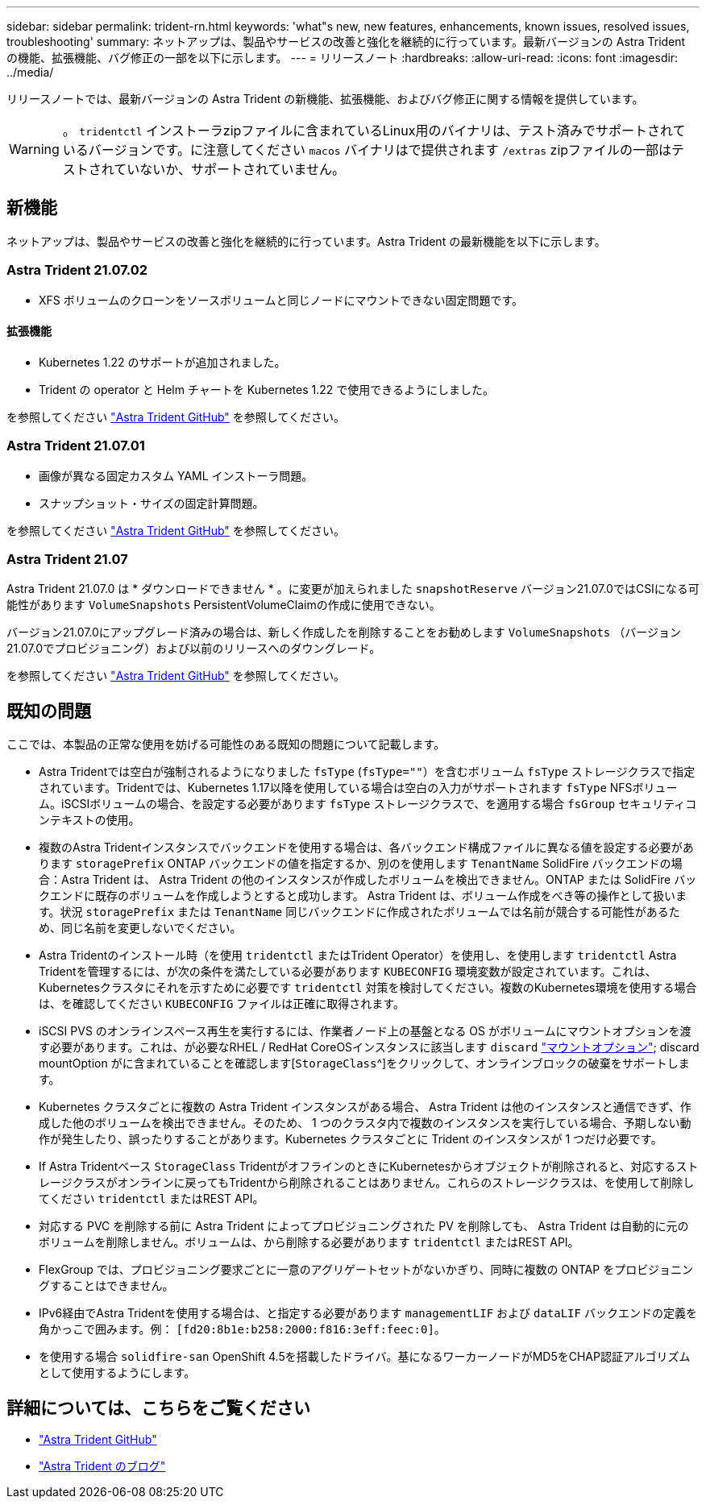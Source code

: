 ---
sidebar: sidebar 
permalink: trident-rn.html 
keywords: 'what"s new, new features, enhancements, known issues, resolved issues, troubleshooting' 
summary: ネットアップは、製品やサービスの改善と強化を継続的に行っています。最新バージョンの Astra Trident の機能、拡張機能、バグ修正の一部を以下に示します。 
---
= リリースノート
:hardbreaks:
:allow-uri-read: 
:icons: font
:imagesdir: ../media/


リリースノートでは、最新バージョンの Astra Trident の新機能、拡張機能、およびバグ修正に関する情報を提供しています。


WARNING: 。 `tridentctl` インストーラzipファイルに含まれているLinux用のバイナリは、テスト済みでサポートされているバージョンです。に注意してください `macos` バイナリはで提供されます `/extras` zipファイルの一部はテストされていないか、サポートされていません。



== 新機能

ネットアップは、製品やサービスの改善と強化を継続的に行っています。Astra Trident の最新機能を以下に示します。



=== Astra Trident 21.07.02

* XFS ボリュームのクローンをソースボリュームと同じノードにマウントできない固定問題です。




==== 拡張機能

* Kubernetes 1.22 のサポートが追加されました。
* Trident の operator と Helm チャートを Kubernetes 1.22 で使用できるようにしました。


を参照してください https://github.com/NetApp/trident/releases["Astra Trident GitHub"^] を参照してください。



=== Astra Trident 21.07.01

* 画像が異なる固定カスタム YAML インストーラ問題。
* スナップショット・サイズの固定計算問題。


を参照してください https://github.com/NetApp/trident/releases/tag/v21.07.1["Astra Trident GitHub"^] を参照してください。



=== Astra Trident 21.07

Astra Trident 21.07.0 は * ダウンロードできません * 。に変更が加えられました `snapshotReserve` バージョン21.07.0ではCSIになる可能性があります `VolumeSnapshots` PersistentVolumeClaimの作成に使用できない。

バージョン21.07.0にアップグレード済みの場合は、新しく作成したを削除することをお勧めします `VolumeSnapshots` （バージョン21.07.0でプロビジョニング）および以前のリリースへのダウングレード。

を参照してください https://github.com/NetApp/trident/releases/tag/v21.07.0["Astra Trident GitHub"^] を参照してください。



== 既知の問題

ここでは、本製品の正常な使用を妨げる可能性のある既知の問題について記載します。

* Astra Tridentでは空白が強制されるようになりました `fsType` (`fsType=""`）を含むボリューム `fsType` ストレージクラスで指定されています。Tridentでは、Kubernetes 1.17以降を使用している場合は空白の入力がサポートされます `fsType` NFSボリューム。iSCSIボリュームの場合、を設定する必要があります `fsType` ストレージクラスで、を適用する場合 `fsGroup` セキュリティコンテキストの使用。
* 複数のAstra Tridentインスタンスでバックエンドを使用する場合は、各バックエンド構成ファイルに異なる値を設定する必要があります `storagePrefix` ONTAP バックエンドの値を指定するか、別のを使用します `TenantName` SolidFire バックエンドの場合：Astra Trident は、 Astra Trident の他のインスタンスが作成したボリュームを検出できません。ONTAP または SolidFire バックエンドに既存のボリュームを作成しようとすると成功します。 Astra Trident は、ボリューム作成をべき等の操作として扱います。状況 `storagePrefix` または `TenantName` 同じバックエンドに作成されたボリュームでは名前が競合する可能性があるため、同じ名前を変更しないでください。
* Astra Tridentのインストール時（を使用 `tridentctl` またはTrident Operator）を使用し、を使用します `tridentctl` Astra Tridentを管理するには、が次の条件を満たしている必要があります `KUBECONFIG` 環境変数が設定されています。これは、Kubernetesクラスタにそれを示すために必要です `tridentctl` 対策を検討してください。複数のKubernetes環境を使用する場合は、を確認してください `KUBECONFIG` ファイルは正確に取得されます。
* iSCSI PVS のオンラインスペース再生を実行するには、作業者ノード上の基盤となる OS がボリュームにマウントオプションを渡す必要があります。これは、が必要なRHEL / RedHat CoreOSインスタンスに該当します `discard` https://access.redhat.com/documentation/en-us/red_hat_enterprise_linux/8/html/managing_file_systems/discarding-unused-blocks_managing-file-systems["マウントオプション"^]; discard mountOption がに含まれていることを確認します[`StorageClass`^]をクリックして、オンラインブロックの破棄をサポートします。
* Kubernetes クラスタごとに複数の Astra Trident インスタンスがある場合、 Astra Trident は他のインスタンスと通信できず、作成した他のボリュームを検出できません。そのため、 1 つのクラスタ内で複数のインスタンスを実行している場合、予期しない動作が発生したり、誤ったりすることがあります。Kubernetes クラスタごとに Trident のインスタンスが 1 つだけ必要です。
* If Astra Tridentベース `StorageClass` TridentがオフラインのときにKubernetesからオブジェクトが削除されると、対応するストレージクラスがオンラインに戻ってもTridentから削除されることはありません。これらのストレージクラスは、を使用して削除してください `tridentctl` またはREST API。
* 対応する PVC を削除する前に Astra Trident によってプロビジョニングされた PV を削除しても、 Astra Trident は自動的に元のボリュームを削除しません。ボリュームは、から削除する必要があります `tridentctl` またはREST API。
* FlexGroup では、プロビジョニング要求ごとに一意のアグリゲートセットがないかぎり、同時に複数の ONTAP をプロビジョニングすることはできません。
* IPv6経由でAstra Tridentを使用する場合は、と指定する必要があります `managementLIF` および `dataLIF` バックエンドの定義を角かっこで囲みます。例： ``[fd20:8b1e:b258:2000:f816:3eff:feec:0]``。
* を使用する場合 `solidfire-san` OpenShift 4.5を搭載したドライバ。基になるワーカーノードがMD5をCHAP認証アルゴリズムとして使用するようにします。




== 詳細については、こちらをご覧ください

* https://github.com/NetApp/trident["Astra Trident GitHub"^]
* https://netapp.io/persistent-storage-provisioner-for-kubernetes/["Astra Trident のブログ"^]

